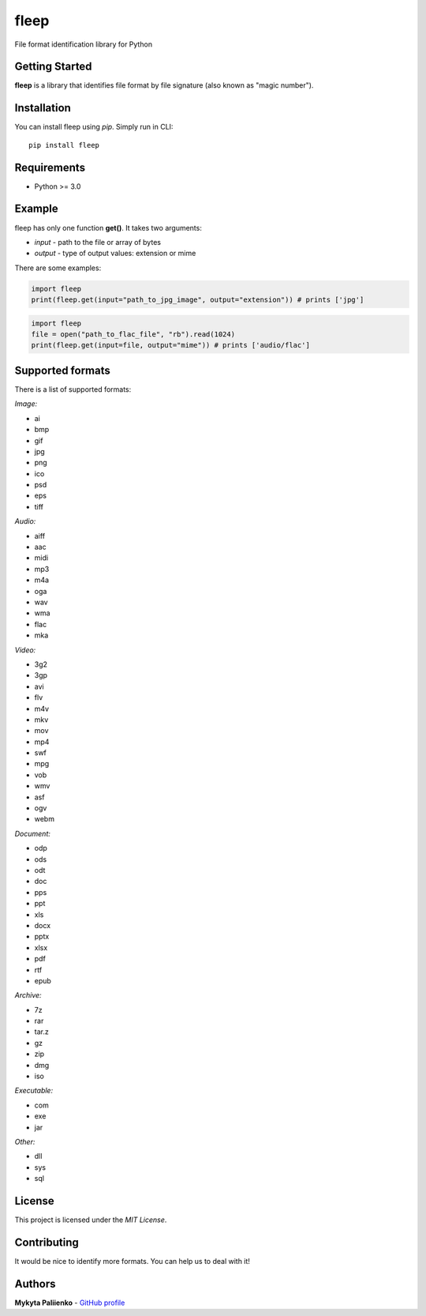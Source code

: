 fleep
=====

File format identification library for Python

Getting Started
---------------

**fleep** is a library that identifies file format by file signature
(also known as "magic number").

Installation
------------

You can install fleep using *pip*. Simply run in CLI:

::

    pip install fleep

Requirements
------------

-  Python >= 3.0

Example
-------

fleep has only one function **get()**. It takes two arguments:

-  *input* - path to the file or array of bytes
-  *output* - type of output values: extension or mime

There are some examples:

.. code:: python

    import fleep
    print(fleep.get(input="path_to_jpg_image", output="extension")) # prints ['jpg']

.. code:: python

    import fleep
    file = open("path_to_flac_file", "rb").read(1024)
    print(fleep.get(input=file, output="mime")) # prints ['audio/flac']

Supported formats
-----------------

There is a list of supported formats:

*Image:*

-  ai
-  bmp
-  gif
-  jpg
-  png
-  ico
-  psd
-  eps
-  tiff

*Audio:*

-  aiff
-  aac
-  midi
-  mp3
-  m4a
-  oga
-  wav
-  wma
-  flac
-  mka

*Video:*

-  3g2
-  3gp
-  avi
-  flv
-  m4v
-  mkv
-  mov
-  mp4
-  swf
-  mpg
-  vob
-  wmv
-  asf
-  ogv
-  webm

*Document:*

-  odp
-  ods
-  odt
-  doc
-  pps
-  ppt
-  xls
-  docx
-  pptx
-  xlsx
-  pdf
-  rtf
-  epub

*Archive:*

-  7z
-  rar
-  tar.z
-  gz
-  zip
-  dmg
-  iso

*Executable:*

-  com
-  exe
-  jar

*Other:*

-  dll
-  sys
-  sql

License
-------

This project is licensed under the *MIT License*.

Contributing
------------

It would be nice to identify more formats. You can help us to deal with
it!

Authors
-------

**Mykyta Paliienko** - `GitHub profile`_

.. _GitHub profile: https://github.com/floyernick